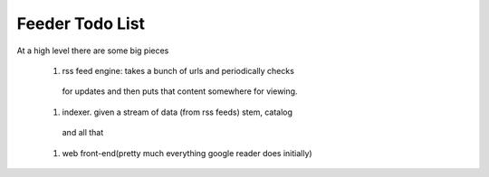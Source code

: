 ==================
 Feeder Todo List
==================


At a high level there are some big pieces

   #. rss feed engine: takes a bunch of urls and periodically checks
    for updates and then puts that content somewhere for viewing.

   #. indexer. given a stream of data (from rss feeds) stem, catalog
    and all that

   #. web front-end(pretty much everything google reader does initially)
